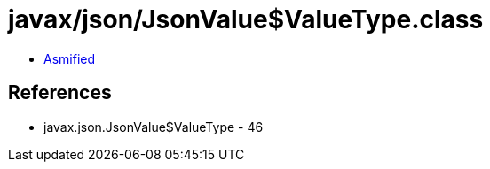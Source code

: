 = javax/json/JsonValue$ValueType.class

 - link:JsonValue$ValueType-asmified.java[Asmified]

== References

 - javax.json.JsonValue$ValueType - 46
